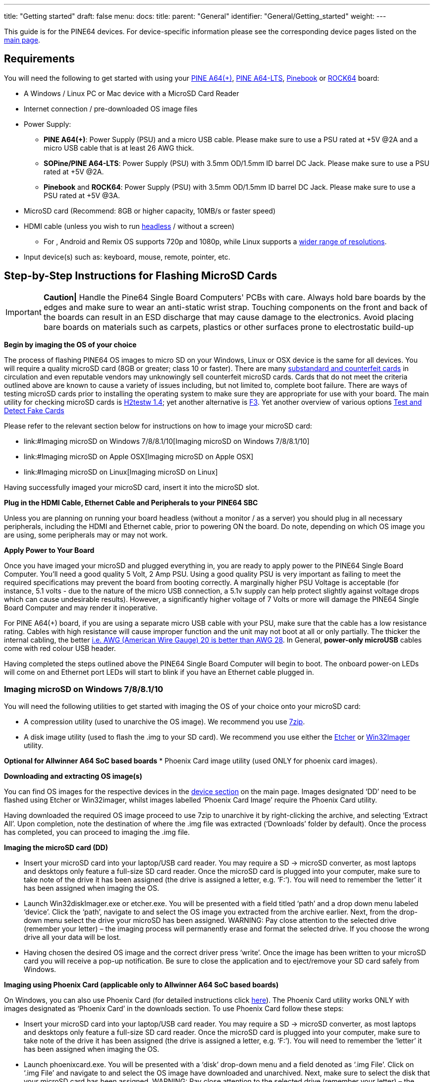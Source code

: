 ---
title: "Getting started"
draft: false
menu:
  docs:
    title:
    parent: "General"
    identifier: "General/Getting_started"
    weight: 
---

This guide is for the PINE64 devices. For device-specific information please see the corresponding device pages listed on the link:/documentation/_index#Devices[main page].

== Requirements

You will need the following to get started with using your link:/documentation/Pine_A64/_index[PINE A64(+)], link:/documentation/Pine_A64-LTS/_index[PINE A64-LTS], link:/documentation/Pinebook/_index[Pinebook] or link:/documentation/ROCK64/_index[ROCK64] board:

* A Windows / Linux PC or Mac device with a MicroSD Card Reader
* Internet connection / pre-downloaded OS image files
* Power Supply:
** *PINE A64(+)*: Power Supply (PSU) and a micro USB cable. Please make sure to use a PSU rated at +5V @2A and a micro USB cable that is at least 26 AWG thick.
** *SOPine/PINE A64-LTS*: Power Supply (PSU) with 3.5mm OD/1.5mm ID barrel DC Jack. Please make sure to use a PSU rated at +5V @2A.
** *Pinebook* and *ROCK64*: Power Supply (PSU) with 3.5mm OD/1.5mm ID barrel DC Jack. Please make sure to use a PSU rated at +5V @3A.
* MicroSD card (Recommend: 8GB or higher capacity, 10MB/s or faster speed)
* HDMI cable (unless you wish to run https://en.wikipedia.org/wiki/Headless_computer[headless] / without a screen)
** For , Android and Remix OS supports 720p and 1080p, while Linux supports a https://github.com/longsleep/sunxi-disp-tool#available-hdmi-output-names[wider range of resolutions].
* Input device(s) such as: keyboard, mouse, remote, pointer, etc.

== Step-by-Step Instructions for Flashing MicroSD Cards

IMPORTANT: *Caution|* Handle the Pine64 Single Board Computers' PCBs with care. Always hold bare boards by the edges and make sure to wear an anti-static wrist strap. Touching components on the front and back of the boards can result in an ESD discharge that may cause damage to the electronics. Avoid placing bare boards on materials such as carpets, plastics or other surfaces prone to electrostatic build-up

*Begin by imaging the OS of your choice*

The process of flashing PINE64 OS images to micro SD on your Windows, Linux or OSX device is the same for all devices. You will require a quality microSD card (8GB or greater; class 10 or faster). There are many https://forum.pine64.org/showthread.php?tid=681[substandard and counterfeit cards] in circulation and even reputable vendors may unknowingly sell counterfeit microSD cards. Cards that do not meet the criteria outlined above are known to cause a variety of issues including, but not limited to, complete boot failure. There are ways of testing microSD cards prior to installing the operating system to make sure they are appropriate for use with your board. The main utility for checking microSD cards is  https://www.softpedia.com/get/System/System-Miscellaneous/H2testw.shtml#download[H2testw 1.4]; yet another alternative is https://github.com/AltraMayor/f3/archive/v6.0.zip[F3]. Yet another overview of various options https://www.raymond.cc/blog/test-and-detect-fake-or-counterfeit-usb-flash-drives-bought-from-ebay-with-h2testw/[Test and Detect Fake Cards]

Please refer to the relevant section below for instructions on how to image your microSD card:

* link:#Imaging microSD on Windows 7/8/8.1/10[Imaging microSD on Windows 7/8/8.1/10]
* link:#Imaging microSD on Apple OSX[Imaging microSD on Apple OSX]
* link:#Imaging microSD on Linux[Imaging microSD on Linux]

Having successfully imaged your microSD card, insert it into the microSD slot.

*Plug in the HDMI Cable, Ethernet Cable and Peripherals to your PINE64 SBC*

Unless you are planning on running your board headless (without a monitor / as a server) you should plug in all necessary peripherals, including the HDMI and Ethernet cable, prior to powering ON the board. Do note, depending on which OS image you are using, some peripherals may or may not work.

*Apply Power to Your Board*

Once you have imaged your microSD and plugged everything in, you are ready to apply power to the PINE64 Single Board Computer. You'll need a good quality 5 Volt, 2 Amp PSU. Using a good quality PSU is very important as failing to meet the required specifications may prevent the board from booting correctly. A marginally higher PSU Voltage is acceptable (for instance, 5.1 volts - due to the nature of the micro USB connection, a 5.1v supply can help protect slightly against voltage drops which can cause undesirable results). However, a significantly higher voltage of 7 Volts or more will damage the PINE64 Single Board Computer and may render it inoperative.

For PINE A64(+) board, if you are using a separate micro USB cable with your PSU, make sure that the cable has a low resistance rating. Cables with high resistance will cause improper function and the unit may not boot at all or only partially. The thicker the internal cabling, the better https://voyager8.blogspot.co.uk/2013/04/how-to-choose-good-usb-data-and.html[i.e. AWG (American Wire Gauge) 20 is better than AWG 28]. In General, *power-only microUSB* cables come with red colour USB header.

Having completed the steps outlined above the PINE64 Single Board Computer will begin to boot. The onboard power-on LEDs will come on and Ethernet port LEDs will start to blink if you have an Ethernet cable plugged in.

=== Imaging microSD on Windows 7/8/8.1/10

You will need the following utilities to get started with imaging the OS of your choice onto your microSD card:

* A compression utility (used to unarchive the OS image). We recommend you use https://www.7-zip.org/download.html[7zip].
* A disk image utility (used to flash the .img to your SD card). We recommend you use either the https://etcher.io/[Etcher] or https://sourceforge.net/projects/win32diskimager/[Win32Imager] utility.

*Optional for Allwinner A64 SoC based boards*
* Phoenix Card image utility (used ONLY for phoenix card images).

*Downloading and extracting OS image(s)*

You can find OS images for the respective devices in the link:/documentation/_index[device section] on the main page.
Images designated ‘DD’ need to be flashed using Etcher or Win32imager, whilst images labelled ‘Phoenix Card Image’ require the Phoenix Card utility.

Having downloaded the required OS image proceed to use 7zip to unarchive it by right-clicking the archive, and selecting ‘Extract All’. Upon completion, note the destination of where the .img file was extracted (‘Downloads’ folder by default). Once the process has completed, you can proceed to imaging the .img file.

*Imaging the microSD card (DD)*

* Insert your microSD card into your laptop/USB card reader. You may require a SD → microSD converter, as most laptops and desktops only feature a full-size SD card reader. Once the microSD card is plugged into your computer, make sure to take note of the drive it has been assigned (the drive is assigned a letter, e.g. ‘F:’). You will need to remember the ‘letter’ it has been assigned when imaging the OS.

* Launch Win32diskImager.exe or etcher.exe. You will be presented with a field titled ‘path’ and a drop down menu labeled ‘device’. Click the ‘path’, navigate to and select the OS image you extracted from the archive earlier. Next, from the drop-down menu select the drive your microSD has been assigned. WARNING: Pay close attention to the selected drive (remember your letter) – the imaging process will permanently erase and format the selected drive. If you choose the wrong drive all your data will be lost.

* Having chosen the desired OS image and the correct driver press ‘write’. Once the image has been written to your microSD card you will receive a pop-up notification. Be sure to close the application and to eject/remove your SD card safely from Windows.

*Imaging using Phoenix Card (applicable only to Allwinner A64 SoC based boards)*

On Windows, you can also use Phoenix Card (for detailed instructions click link:/documentation/Unsorted/PhoenixCard[here]). The Phoenix Card utility works ONLY with images designated as ‘Phoenix Card’ in the downloads section. To use Phoenix Card follow these steps:

* Insert your microSD card into your laptop/USB card reader. You may require a SD → microSD converter, as most laptops and desktops only feature a full-size SD card reader. Once the microSD card is plugged into your computer, make sure to take note of the drive it has been assigned (the drive is assigned a letter, e.g. ‘F:’). You will need to remember the ‘letter’ it has been assigned when imaging the OS.

* Launch phoenixcard.exe. You will be presented with a ‘disk’ drop-down menu and a field denoted as ‘.img File’. Click on ‘.img File’ and navigate to and select the OS image have downloaded and unarchived. Next, make sure to select the disk that your microSD card has been assigned. WARNING: Pay close attention to the selected drive (remember your letter) – the imaging process will permanently erase and format the selected drive. If you choose the wrong drive all your data will be lost.

* Make sure to select ‘Startup|’ from the ‘Write mode’ window and click Burn. Once the image has been written to your microSD card you will receive a confirmation in the ‘option’ window. Be sure to close the application and to eject/remove your SD card safely from Windows.

=== Imaging microSD on macOS

You will need the following utilities to get started with imaging the OS of your choice onto your microSD card:

* A compression utility (used to unarchive the OS image). You may use https://www.keka.io/en/[Keka].
* A disk image utility (used to flash the .img to your SD card in GUI). You may use https://www.tweaking4all.com/software/macosx-software/applepi-baker-v2/#DownloadApplePiBaker[ApplePi Baker v2] or https://etcher.io/[Etcher].

TIP: Phoenix Card utility and images are NOT available on macOS.

*Downloading and extracting OS image(s), insert the SD card*

You can find OS images for the respective devices in the link:/documentation/_index#Devices[device section] of the main page.

Having downloaded the required OS image, proceed to use the compression utility to unarchive it and get the .img file.
Once the process has completed, you can proceed to write it to your SD card.

Insert your microSD card into your Mac laptop/USB card reader.
You may require a SD → microSD converter, as Apple’s laptops and desktops only feature a full-size SD card reader.
Once the microSD card is plugged into your computer, it should appear in Finder / on your desktop.

*Imaging the microSD card (GUI)*

Launch the imaging utility. Upon startup, the application may ask for your password.
When the application launches, you will be presented with a field titled ‘IMG file’ and a path of the mounted microSD card
(it will look like this: ‘/dev/diskX 32.0Gb SD card’).

To choose the OS image file, click the ‘IMG file’ button, navigate to and select the .img file you extracted from the archive earlier.
Then select the microSD card you want to write into.

WARNING: Pay close attention to the selected device, make sure it is the right SD card – the imaging process will permanently erase and format the selected storage device. If you choose the wrong device, all the data in it will be lost.

Having chosen the desired OS image and the correct device, press ‘Restore Backup’ or ‘Flash’.
Once the image has been written to your microSD card, you will receive a pop-up notification.
Close the application, then eject/remove your SD card from your Mac.

*Imaging from Terminal*

IMPORTANT: If you are not comfortable using the terminal, please use the GUI method outlined above instead.

Open up your terminal and navigate to the directory where you unarchived your OS image.

Before you start writing to the card, you will have to identify your microSD card.
Type: `diskutil list` and note the output.
The disk number should match the size of your SD card, and will likely be using `Fdisk_partition_scheme`.

Having identified the disk number execute the following commands
(substitute diskX for your disk and name of image for pine64-image-name.img):

 diskutil unmountDisk /dev/diskX
 sudo dd if=pine64-image-name.img of=/dev/disk2 bs=1M

Wait patiently for the process to complete, then eject/remove your SD card from your Mac.

=== Imaging microSD on Linux

You will need the following utilities to get started with imaging the OS of your choice onto your microSD card:

* A compression Utility (used to unarchive the OS image). We recommend you use https://apps.kde.org/en/ark[Ark].
* A disk image utility (used to flash the .img to your SD card in GUI). We recommend you use https://etcher.io/[Etcher] or the https://git.gnome.org/browse/gnome-disk-utility/[GUI Disks utility] that ships with most popular distributions.

TIP: Phoenix Card utility and images are NOT available on Linux.

*Downloading and extracting OS image(s)*

You can find OS images for the respective devices in the link:/documentation/_index[device section] on the main page. On Linux you can only use images designated as ‘DD’.

Having downloaded the required OS image proceed to use 7zip to unarchive it by double clicking the archive, and selecting ‘Extract All’. Upon completion, note the destination where the .img file was extracted (‘Downloads’ folder by default). Once the process has completed, you can proceed to imaging the .img file.

*Imaging the microSD card (GUI)*

* Insert your microSD card into your Linux laptop/USB card reader. Once the microSD card is plugged into your computer it should appear in your File Manager / on your desktop.

* Launch Disks or the etcher utility (This tutorial outlines how to use Disks, if you wish to learn how to use Etcher please visit https://etcher.io/[their website]).

* Upon launching Disks, you will be presented with all volumes visible to your computer. As a rule of thumb, your microSD card should be found at the bottom of listed volumes. Verify this by checking the size and mounting of the microSD card. WARNING: Pay close attention to the selected drive – the imaging process will permanently erase and format the selected drive. If you choose the wrong drive all your data will be lost.

* Having selected your microSD card, click the cog menu in top right corner and choose the ‘Restore Disk Image’ option from the drop-down list. Navigate to and select the OS image you extracted from the archive earlier. Once you select it, you will be asked to enter your password and to confirm writing to the chosen volume (microSD card).

* You will be given a predicted time, writing-speed and completion percentage. Once the image has been written to your microSD card you will receive a pop-up notification. Be sure to close the application and to eject/remove your SD card safely from your computer.

*Imaging from Terminal*

IMPORTANT: If you are not comfortable using the terminal, please use the GUI method outlined above instead.

* Insert your microSD card into your Linux laptop/USB card reader. Once the microSD card is plugged into your computer it should appear in Finder / on your desktop.
* Open up your terminal and navigate to the directory where you unarchived your OS image. e.g. `cd Download`
* Before you start writing to the card, you will have to identify your microSD card.

* Type: `lsblk` and pay attention to the listed disks. Disks will appear as _/dev/mmcblk0 /dev/mmcblk1_ etc.

IMPORTANT: *Hint*: the drive you currently have booted from has the `/` at the end of the line. This is the wrong drive. Look at the drive that matches your microSD card’s size.

* Now you are ready to write the image to the microSD card using this command: (replace the pine.img file with your image and mmcblkX with the correct device for the microSD card)

 sudo umount /dev/mmcblkX
 sudo dd if=pine.img of=/dev/mmcblkX bs=1M status=progress conv=fsync

* Wait patiently for the process to complete.
* use the command `sync` to ensure everything is written to the microSD card.
* The card is ready to boot

(sometimes this process fails and your microSD card can't boot, one way of fixing this is just to repeat the same thing, you can also try a different microSD card)

== Instructions for Flashing Removable eMMC Modules

Many Pine64 devices support removable eMMC modules as an alternative boot and storage solution to micro SD cards.
These devices include SBCs such as the Pine A64-LTS, ROCK64, ROCKPro64, PINE H64, SOPINE Baseboard, SOPINE Clusterboard, and Quartz64, and devices such as the Pinebook and Pinebook Pro.

Please be aware that the Pine A64 (+) does not support an eMMC module, while the Pine A64-LTS does.

An eMMC module can be purchased for your device(s) from the https://pine64.com/?post_type=product[PINE64 store]. The Pinebook and Pinebook Pro both come with a removable eMMC module pre-installed.

The available modules come in four different capacities: 16Gb, 32Gb, 64Gb and 128Gb

There are a few ways to flash eMMC modules with the desired OS image. The following sections are a summary of the processes involved in flashing the OS image of your choice to an eMMC module once it has been removed.

=== Flashing Using the USB-to-eMMC Adapter (Preferred Way)

A USB-to-eMMC adapter is available from purchase from the https://pine64.com/product/usb-adapter-for-emmc-module/[PINE64 Store] making it easy to mount the eMMC module as a volume in your Windows, Mac OS or Linux computer. The eMMC can hence be flashed directly from your computer with any image similarly to a micro SD card.

*This installation method works for all devices that support eMMC modules regardless of the chipset* and it is therefore the preferred way of flashing OS images to eMMC. All available OS images for your device can be installed on the eMMC module this way.

*This process of flashing an OS image to eMMC is *completely identical to imaging micro SD cards*, so please read link:/documentation/General/Getting_started#Step-by-Step_Instructions_to_Flashing_MicroSD_Cards[Step-by-Step Instructions to Flashing Micro SD Cards] before you begin.

For this method you will need the following:

*A Windows, Linux or Mac OS computer
*A PINE64 eMMC module
*The PINE64 USB-to-eMMC adapter

*Flashing eMMC using the adapter*

*Insert the the eMMC module into the USB adaptor and plug it into your Windows, Linux or Mac OS computer. It should mount as a regular USB drive and show up in your file manager.
*If you are using Linux or Mac OS you can either use the dd terminal command or a GUI utility such as https://etcher.io/[Etcher] to flash the chosen OS Image to eMMC.
*If you are using a Windows machine use https://etcher.io/[Etcher] or https://sourceforge.net/projects/win32diskimager/[Win32 Disk Imager] to flash the OS Image to the eMMC module.

Once the image has been flashed using your preferred method safely dismount the USB adapter in your system and unplug it from your computer. Your eMMC is now ready to boot and can be inserted into the eMMC socket on your PINE64 device.

== Instructions for Flashing Integral eMMC

As an alternative to a removable eMMC module, some devices come with an integral chip that cannot feasibly be removed. These devices include the PinePhone, PinePhone Pro, PineTab, and PineNote. In addition, the following techniques can also be used to flash a removable eMMC when it is not desirable to open the device, when a eMMC to USB adapter is not available, when a second device is not available, or for some other reason.

=== Flashing to eMMC from a SD Boot

Some of the available Linux images for Allwinner A64 devices recognise eMMC modules as mounted storage when the device is booted from a micro SD card. This is true for all recent releases of https://github.com/ayufan-pine64/linux-build/releases[ayufan's Linux images]. In result it is possible to flash an OS image to eMMC using the DD command in terminal or the Disks GUI utility included with the Mate desktop.

There are *two ways* in which an OS image can be flashed from within a micro SD boot:

*Via a script called Pine64_install_to_eMMC.sh found in _/usr/local/sbin_. This script will install an Ubuntu Mate OS installation (identical to the on running on the SD) to the eMMC module. To execute the script navigate to its location in the terminal and type `sudo ./Pine64_install_to_eMMC.sh`. Follow the instructions.

*By manually downloading and flashing a OS image for your device using DD or the Disk GUI. This way of flashing an OS image to the eMMC is identical to that used on a Linux computer (e.g. for flashing an OS image to a SD card). For more information on how the process works please see the detailed guide on link:/documentation/General/Getting_started#Imaging_microSD_on_Linux[imaging OS images to SD card on Linux].

For the latter of the two methods here is a summary of the process:

*Flash an OS image which recognizes eMMC as mounted storage to a micro SD card. For details on how to flash a micro SD card see link:/documentation/General/Getting_started#Step-by-Step_Instructions_to_Flashing_MicroSD_Cards[section 3]

*Insert both the micro SD and eMMC module into your device and power it on.

*Once the PINE64 device boots from micro SD, you cannot flash the contents of the micro SD card to the eMMC while you are running from the micro SD so you will actually use this session to download an OS image to flash to the eMMC. Depending on the distribution this may be the same image you just flashed to the micro SD card and booted from.

*Once the OS image downloads check in terminal or in Disks utility the eMMC's mounting location and unmount all but "/". Example command to show disks and mounts:

`$ lsblk`

*Use the DD command or Disks utility to flash the downloaded image to the eMMC module. Note your output device may be mmcblk1 or mmcblk2, use the command above to verify the correct one. Example DD command:

`$ xzcat imagename.img.xz | sudo dd of=/dev/mmcblk1 bs=1M status=progress conv=fsync`

*Once the flashing process is completed power down your device and remove the micro SD card. You should now be able to power your device back up and it will boot the image flashed to the eMMC module.

=== Flashing to eMMC using FEL (Allwinner A64 Devices Only)

Under particular circumstances it may prove difficult to rely on a SD card to flash an OS image to an Allwinner A64 device. In such instances OS images can be directly flashed by means of entering into FEL mode. FEL is a low-level subroutine in the BootROM, and the process of enabling FEL differs from one device to another. To learn more about FEL please refer to the https://linux-sunxi.org/FEL[SUNXI Wiki section] dedicated to the subject.

The process of flashing via FEL is more complex than utilising a micro SD and is therefore *better suited for proficient and advanced users*.

For the process of flashing an image to the eMMC on a device in FEL mode you will need:
*A computer running Mac OS or Linux
*An OTG USB A-to-A cable

To enter FEL you will need to:
*On the Pinebook, power down the Pinebook and remove the PSU, unscrew the bottom of the case and press down the FEL button on the PCB (REF). Plug in the OTG USB A-to-A cord to your computer and the OTG USB port on the Pinebook (on the right facing an open case). Reinsert the PSU cord and press the power button with the FEL button pressed down. Release the FEL button after 3 seconds.
*On the Pine A64(+) power down the board and remove the micro SD card and power cord. Plug in the OTG USB A-to-A cord to your computer and the OTG USB port on the Pine A64 (+) and SoPine (top port). Power on the device and immediately after insert a micro SD card https://app.box.com/s/s3m7rb5zfe0jkwqhaiy1zytqq3436fqs[with FEL code].

You can check if your device entered FEL mode using _lsusb_ command in terminal. It should be listed as a device on the USB Bus.

The next step is to mount your device so that your computer recognizes the eMMC as mass storage (UMS). A script called boot-tools streamlining this process is available *thanks to ayufan* on https://github.com/ayufan-pine64/boot-tools[his github]. Follow his instructions and in terminal perform the following steps:

`git clone https://github.com/ayufan-pine64/boot-tools.git`

`cd boot-tools`

`make pinebook_ums`

or

`make pine64_ums`

Once your device mounts as UMS it will appear in your file manager. In CLI you can check if the storage is listed using _fdisk -l_.

This process of flashing an OS image to eMMC with the device in FEL mode and mounted as UMS is  *literally identical to imaging micro SD cards*, so please read link:/documentation/General/Getting_started#Step-by-Step_Instructions_to_Flashing_MicroSD_Cards[Step-by-Step Instructions to Flashing Micro SD Cards] and follow the procedure. You can use DD or Disks/ Disk Utility to flash the OS image directly to your device's eMMC.

Once the flashing process is completed, power down your device, remove the A-to-A USB OTG cable and after reapply power to boot your device from eMMC.

=== Flashing to eMMC using Rockchip Tools (Rock64 Only)

Rockchip has a different boot hierarchy to Allwinner's devices making it much more difficult to flash OS images using the micro SD-to-eMMC scheme used on A64. There are, however, flashing tools that make it possible to flash directly to eMMC on a Rock64 in loader and MarkROM modes.

To flash to the eMMC module using these tools you will need the following:
*A Windows, Mac OS or Linux computer
*An A-to-A USB cable
*The Rock64 board with the eMMC module inserted into the socket

*Using Windows 7/8.1/10 *
You will need to download the https://github.com/rockchip-linux/tools/tree/master/windows[DriverAssistant aka Rockchip driver] as well as the https://github.com/rockchip-linux/tools/tree/master/windows[AndroidTool_Release] used for flashing OS images. Having completed the downloads extract both archives.The Rockchip driver needs to be installed prior to using the AndroidTool utility.

Having installed the driver and flashing utility, follow these steps:
*Make sure that eMMC is inserted into the slot on the Rock64
*Place a jumper / short out the eMMC pins on the board (consult https://files.pine64.org/doc/rock64/guide/ROCK64_Installing_Android_To_eMMC.pdf[this PDF document] for more details.
*Insert one end of the A-to-A cable into your Windows PC and the other into your Rock64 OTG USB port (top)
*Inset the power cord into the Rock64
*Start AndroidTool; make sure that it reports 'Found One Maskrom Device' (if it does not recognise your device, please repeat previous steps)
*Select either the latest Stock Android build or ayufan's Android TV build with the suffic -update. Download and the extract the chosen image.
*In AndroidTool press the firmware tab and navigate to where you extracted the OS image and select it.
*Press the upgrade tab. You will be prompted when the flashing process is completed.
*Remove the USB A-to-A cable, power off your board and power it on again to boot into eMMC.

*Using Linux or Mac OS*

*Make sure that eMMC is inserted into the slot on the Rock64
*Download latest stable or pre-release (to be used at own risk) Android TV OS image from https://github.com/ayufan-rock64/android-7.1/releases[ayufan's github]. The image you wish to download is the one *without a suffix*; without -update or -raw in the OS image title.
*In terminal, download rkflashtool following instructions on https://github.com/ayufan-rock64/android-7.1/blob/master/README.md[ayufan's github]
*Extract the folder containing partitions of the OS image and place the script listed on ayufan's github in the folder
*Hold down the recovery button on the board
*Insert one end of the A-to-A cable into your Mac OS or Linux PC and the other into your Rock64 OTG USB port (top)
*Inset the power cord into the Rock64
*Check that your device is in loader mode by typing in the terminal `sudo rkflashtool n`. If rkflashtool doesn't detect the Rock64 please repeat last 3 steps
*In terminal navigate to where you extracted the Android folder containing the OS partitions and the script and type `rkinstall`; this will install the community Android TV build to eMMC.
*Remove the USB A-to-A cable, power off your board and power it on again to boot into eMMC.

=== Flashing to eMMC Android 'Update' OS Images on Linux (Rock64 Only)

It is possible to flash Android 'update' images to the Rock64 eMMC using a Linux PC. This process requires a tool called https://www.haoyuelectronics.com/service/RK3066/tools/linux/Linux_Upgrade_Tool_v1.2.tar.gz[Linux Upgrade Tool] and the full documentation of its functions can be found https://www.hotmcu.com/wiki/Flashing_Firmware_Image_Files_Using_The_Rockchip_Tool#Using_Linux_Upgrade_Tool_to_flash_update.img[here]. Make sure that you download v1.2 or newer, as older tools do not support the RK3328 used on the Rock64.

To flash the eMMC module using this method you will need the following:
*A Linux computer
*An A-to-A USB cable
*The Rock64 board with the eMMC module inserted into the socket

Start by downloading an Android *update* image for the Rock64. Both PINE64 and Ayufan provide such images for the board - and they are clearly designated as such on both this WiKi's download section and on ayufan's github. For the purpose of this example, I'll use the ayufan's ATV community build:

*Download latest stable or pre-release (to be used at own risk) Android TV OS image from https://github.com/ayufan-rock64/android-7.1/releases[ayufan's github]. The image you wish to download is the one *with update suffix*. You need to *rename the downloaded image to update.img*.
*Download the https://www.haoyuelectronics.com/service/RK3066/tools/linux/Linux_Upgrade_Tool_v1.2.tar.gz[Linux Upgrade Tool] to your Linux PC and unarchived it.
*Extract the archived update Android OS image somewhere where you will remember its path
*Hold down the recovery button on the board
*Insert one end of the A-to-A cable into your Mac OS or Linux PC and the other into your Rock64 OTG USB port (top)
*Inset the power cord into the Rock64
*In terminal, navigate to where you extracted Rockchip Update Tool and issue the following command substituting the correct path for where the Android Update OS Image is located:

`sudo ./upgrade_tool uf /path/to/update.img`

*Wait as the utility installs Android to eMMC on your Rock64.
*Remove the USB A-to-A cable, power off your board and power it on again to boot into eMMC.

== Flashing u-boot to SPI Flash

Some of PINE64 devices, such as the Rock64 and SOPine, are equipped with SPI Flash. This allows users to flash u-boot onto the SPI and boot from an external USB 2.0 or USB 3.0 SSD/HDD/thumb-drive, thereby forgoing use of eMMC or microSD card.

To find out more about which images can used in conjunction for SPI booting please see https://github.com/ayufan-rock64/[ayufan's github].

Writing u-boot to SPI Flash can be achieved in two ways:

=== Using a Stand-Alone Image to Write u-boot to SPI

This may be the simplest method of flashing u-boot to SPI. Download a dedicated image labelled *u-boot-flash-spi.img.xz* from https://github.com/ayufan-rock64/linux-u-boot/releases[ayufan's github] and flash it to a microSD card, the same as you would with any OS image (to learn how to flash OS images to microSD please follow steps outlined in link:/documentation/General/Getting_started#Step-by-Step_Instructions_to_Flashing_MicroSD_Cards[Section 3].

*Having flashed the image follow these steps*:

*Insert the SD into the ROCK64
*Remove all other peripherals from the board
**Make sure that the eMMC module is disconnected from the board*
*Apply power to the ROCK64
*Wait (few seconds) until the the LEDs on the board will blink continually
*Power off the board.

The board is now ready to boot from USB 2.0/3.0 storage.

=== Using a Script on Linux OS Images

Most of recent (newer than 0.6.9) Linux OS images contain a script called *rock64_write_spi_flash.sh*, which is found in _/usr/local/sbin_ directory. To run the script you will first need to flash a Linux OS image to a micro SD card (to learn how to flash OS images to micro SD please following steps outlined in link:/documentation/General/Getting_started#Step-by-Step_Instructions_to_Flashing_MicroSD_Cards[Section 3]). Before proceeding *make sure that the eMMC module is disconnected* from the board. Once you have booted into Linux on your PINE64 device all you have to do is run the aforementioned script using this command:

`sudo ./rock64_write_spi_flash.sh`

Once the script finishes its operation, power off your board and remove the microSD card.
The board is now ready to boot from USB 2.0/3.0 storage.

=== Erasing and Rewriting SPI

There are two ways of removing u-boot from SPI. You can either download *u-boot-flash-spi.img.xz* from https://github.com/ayufan-rock64/linux-u-boot/releases[ayufan's github] or use a script found on Linux OS images titled:*rock64_erase_spi_flash.sh*. Follow the instructions in the previous sub-sections for the chosen method of removing u-boot from SPI; the instructions are are identical, as the process of erasing u-boot is the exact opposite of flashing it.

TIP: You can also erase SPI manually.
To do so, you need to download mtd-utils. on Debian or Ubuntu follow these instructions:

`sudo apt-get install mtd-utils`

`sudo flash_eraseall /dev/mtd0`

=== Booting an OS image from USB 2.0/3.0 Storage

To boot an OS image from USB 2.0/3.0 Storage such as a SSD/HDD or a thumbdrive you first need to have u-boot written to your SPI flash. Please follow the instructions in the previous sub-sections to learn how to write u-boot to SPI on your PINE64 device.

Once you have u-boot on your SPI, the process of booting is very similar to booting from microSD or eMMC.
*Download one of the supported OS images for your PINE64 device
*Flash the OS image to your USB 2.0/USB 3.0 storage device (to learn how to flash OS images please following steps outlined in link:/documentation/General/Getting_started#Step-by-Step_Instructions_to_Flashing_MicroSD_Cards[Section 3] The instructions are identical for all types of storage, including USB 2.0/USB 3.0 HDDs and thumb-drives.)
*Insert the USB storage device with the flashed OS image into one of the USB ports on your PINE64 device
*Apply power

If you have followed all the steps correctly, the board should boot from your USB 2.0/3.0 storage device.

== Troubleshooting

{{Under construction}}

A number of things can prevent the PINE64 board from booting up properly. The most common culprits of a failed boot are: (to find out more click https://forum.pine64.org/showthread.php?tid=514[here])

* Subpar or counterfeit microSD card
* Subpar Power Supply
* High resistance (thin) or a very long microUSB cable
* Failed imaging of the microSD card or eMMC module

Make sure to have the newest version of the OS image your are running. On Allwinner A64 devices running Linux you can update the kernel and U-Boot using scripts located in the following directory: /usr/local/sbin

* To navigate to the directory type (in terminal): `cd /usr/local/sbin`
* You list all the available scripts by typing (in terminal): `ls`
* To run the script required update script run the following command: `sudo ./update_script.sh` (substitute the relevant update script for `update_script`)

*Troubleshooting Step by Step*

Follow these steps to determine the cause of your problem:

* Check your PSU and microUSB cable ratings
* Download and image a base image of Linux
* Plug in power and Ethernet into your PINE64 device
* Watch Ethernet port LED activity
* Check your router for your device's IP
* Attempt to ssh into your device's from your computer

If your PSU and microUSB meet the criteria, and you have correctly followed the instructions to image your card and power on the board, but you are not seeing any LED activity and cannot ssh into your device then either the imaging process failed (possibly due to a subpar microSD) OR the PSU / microUSB cable is/are faulty.

If your PSU and microUSB meet the criteria, and you have correctly imaged the OS to your card and power on the board and your can ssh into your PINE A64(+) but get no video feed, then it's likely that the native resolution of your monitor/TV is not supported.

If neither of the above mentioned scenarios fits the problem you are facing, please consult this thread (thanks to Ghost for compiling the list): https://forum.pine64.org/showthread.php?tid=680

